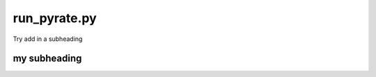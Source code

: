 .. PyRate documentation master file, created by
   sphinx-quickstart on Thu Jun 16 18:45:46 2016.
   You can adapt this file completely to your liking, but it should at least
   contain the root `toctree` directive.



run_pyrate.py
=============
Try add in a subheading

my subheading
-------------




